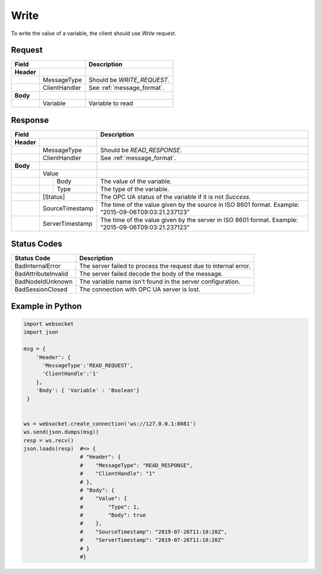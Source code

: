 Write
=====

To write the value of a variable, the client should use *Write* request.

Request
-------

+------------------------------+----------------------------------------------------+
| Field                        | Description                                        | 
+============+=================+====================================================+
| **Header** |                 |                                                    |
+------------+-----------------+----------------------------------------------------+
|            | MessageType     | Should be *WRITE_REQUEST*.                         |
+------------+-----------------+----------------------------------------------------+
|            | ClientHandler   | See :ref:`message_format`.                         |
+------------+-----------------+----------------------------------------------------+
| **Body**   |                 |                                                    |
+------------+-----------------+----------------------------------------------------+
|            | Variable        | Variable to read                                   |
+------------+-----------------+----------------------------------------------------+

Response
--------

+------------------------------+----------------------------------------------------+
| Field                        | Description                                        | 
+============+=================+====================================================+
| **Header** |                 |                                                    |
+------------+-----------------+----------------------------------------------------+
|            | MessageType     | Should be *READ_RESPONSE*.                         |
+------------+-----------------+----------------------------------------------------+
|            | ClientHandler   | See :ref:`message_format`.                         |
+------------+-----------------+----------------------------------------------------+
| **Body**   |                 |                                                    |
+------------+-----------------+----------------------------------------------------+
|            | Value           |                                                    |
+------------+---+-------------+----------------------------------------------------+
|            |   | Body        | The value of the variable.                         |
+------------+---+-------------+----------------------------------------------------+
|            |   | Type        | The type of the variable.                          |
+------------+---+-------------+----------------------------------------------------+
|            | [Status]        | The OPC UA status of the variable                  |
|            |                 | if it is not *Success*.                            |
+------------+-----------------+----------------------------------------------------+
|            | SourceTimestamp | The time of the value given by the source in ISO   |
|            |                 | 8601 format. Example: "2015-09-06T09:03:21.237123" |
+------------+-----------------+----------------------------------------------------+
|            | ServerTimestamp | The time of the value given by the server in ISO   |
|            |                 | 8601 format. Example: "2015-09-06T09:03:21.237123" |
+------------+-----------------+----------------------------------------------------+

Status Codes
------------

+-----------------------+-----------------------------------------------------------+
| Status Code           | Description                                               |
+=======================+===========================================================+
| BadInternalError      | The server failed to process the request due to internal  |
|                       | error.                                                    |
+-----------------------+-----------------------------------------------------------+
| BadAttributeInvalid   | The server failed decode the body of the message.         | 
+-----------------------+-----------------------------------------------------------+
| BadNodeIdUnknown      | The variable name isn't found in the server configuration.| 
+-----------------------+-----------------------------------------------------------+
| BadSessionClosed      | The connection with OPC UA server is lost.                | 
+-----------------------+-----------------------------------------------------------+

Example in Python
-----------------

.. code-block:: python

  import websocket
  import json

  msg = {
      'Header': {
        'MessageType':'READ_REQUEST',
        'ClientHandle':'1'
      },
      'Body': { 'Variable' : 'Boolean'}
   }

 
  ws = websocket.create_connection('ws://127.0.0.1:8081')
  ws.send(json.dumps(msg)) 
  resp = ws.recv()  
  json.loads(resp)  #=> {
                    # "Header": {
                    #    "MessageType": "READ_RESPONSE",
                    #    "ClientHandle": "1"
                    # },
                    # "Body": {
                    #    "Value": {
                    #        "Type": 1,
                    #        "Body": true
                    #    },
                    #    "SourceTimestamp": "2019-07-26T11:10:20Z",
                    #    "ServerTimestamp": "2019-07-26T11:10:20Z"
                    # }
                    #}


